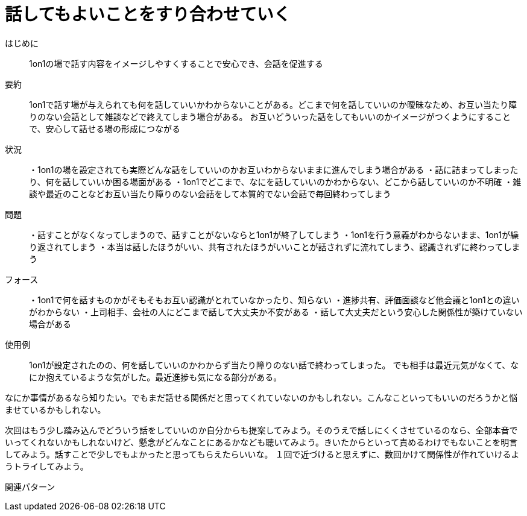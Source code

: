 = 話してもよいことをすり合わせていく

はじめに:: 1on1の場で話す内容をイメージしやすくすることで安心でき、会話を促進する

要約:: 1on1で話す場が与えられても何を話していいかわからないことがある。どこまで何を話していいのか曖昧なため、お互い当たり障りのない会話として雑談などで終えてしまう場合がある。
お互いどういった話をしてもいいのかイメージがつくようにすることで、安心して話せる場の形成につながる

状況:: ・1on1の場を設定されても実際どんな話をしていいのかお互いわからないままに進んでしまう場合がある
・話に詰まってしまったり、何を話していいか困る場面がある
・1on1でどこまで、なにを話していいのかわからない、どこから話していいのか不明確
・雑談や最近のことなどお互い当たり障りのない会話をして本質的でない会話で毎回終わってしまう

問題:: ・話すことがなくなってしまうので、話すことがないならと1on1が終了してしまう
・1on1を行う意義がわからないまま、1on1が繰り返されてしまう
・本当は話したほうがいい、共有されたほうがいいことが話されずに流れてしまう、認識されずに終わってしまう

フォース:: ・1on1で何を話すものかがそもそもお互い認識がとれていなかったり、知らない
・進捗共有、評価面談など他会議と1on1との違いがわからない
・上司相手、会社の人にどこまで話して大丈夫か不安がある
・話して大丈夫だという安心した関係性が築けていない場合がある

使用例:: 1on1が設定されたのの、何を話していいのかわからず当たり障りのない話で終わってしまった。
でも相手は最近元気がなくて、なにか抱えているような気がした。最近進捗も気になる部分がある。

なにか事情があるなら知りたい。でもまだ話せる関係だと思ってくれていないのかもしれない。こんなこといってもいいのだろうかと悩ませているかもしれない。

次回はもう少し踏み込んでどういう話をしていいのか自分からも提案してみよう。そのうえで話しにくくさせているのなら、全部本音でいってくれないかもしれないけど、懸念がどんなことにあるかなども聴いてみよう。きいたからといって責めるわけでもないことを明言してみよう。話すことで少しでもよかったと思ってもらえたらいいな。
１回で近づけると思えずに、数回かけて関係性が作れていけるようトライしてみよう。

関連パターン:: 

